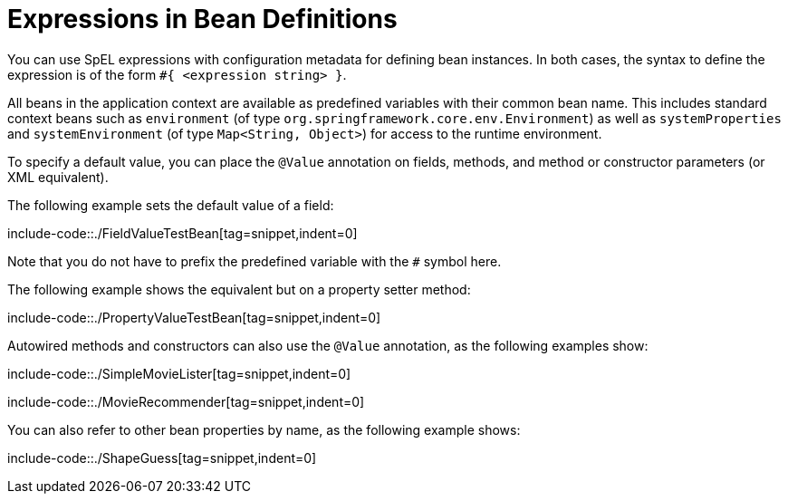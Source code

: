 [[expressions-beandef]]
= Expressions in Bean Definitions

You can use SpEL expressions with configuration metadata for defining bean instances. In both
cases, the syntax to define the expression is of the form `#{ <expression string> }`.

All beans in the application context are available as predefined variables with their
common bean name. This includes standard context beans such as `environment` (of type
`org.springframework.core.env.Environment`) as well as `systemProperties` and
`systemEnvironment` (of type `Map<String, Object>`) for access to the runtime environment.

To specify a default value, you can place the `@Value` annotation on fields, methods,
and method or constructor parameters (or XML equivalent).

The following example sets the default value of a field:

include-code::./FieldValueTestBean[tag=snippet,indent=0]

Note that you do not have to prefix the predefined variable with the `#` symbol here.

The following example shows the equivalent but on a property setter method:

include-code::./PropertyValueTestBean[tag=snippet,indent=0]

Autowired methods and constructors can also use the `@Value` annotation, as the following
examples show:

include-code::./SimpleMovieLister[tag=snippet,indent=0]

include-code::./MovieRecommender[tag=snippet,indent=0]

You can also refer to other bean properties by name, as the following example shows:

include-code::./ShapeGuess[tag=snippet,indent=0]
